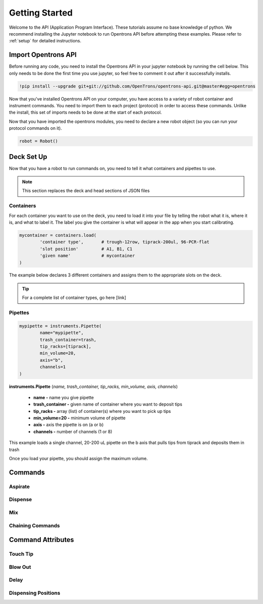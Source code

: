 .. _getting_started:
================================
Getting Started
================================

Welcome to the API (Application Program Interface).  These tutorials assume no base knowledge of python. We recommend installing the Jupyter notebook to run Opentrons API before attempting these examples. Please refer to :ref:`setup` for detailed instructions.


Import Opentrons API
-------------------------------

Before running any code, you need to install the Opentrons API in your jupyter notebook by running the cell below.  This only needs to be done the first time you use jupyter, so feel free to comment it out after it successfully installs.

.. code-block:: bash
	
	!pip install --upgrade git+git://github.com/OpenTrons/opentrons-api.git@master#egg=opentrons

Now that you've installed Opentrons API on your computer, you have access to a variety of robot container and instrument commands. You need to import them to each project (protocol) in order to access these commands.  Unlike the install, this set of imports needs to be done at the start of each protocol.

.. testcode:: main
	
	from opentrons.robot import Robot
	from opentrons import containers
	from opentrons import instruments
 
Now that you have imported the opentrons modules, you need to declare a new robot object (so you can run your protocol commands on it).

.. code-block:: python
	
	robot = Robot()


Deck Set Up
-----------------------------

Now that you have a robot to run commands on, you need to tell it what containers and pipettes to use.

.. note:: 
	
	This section replaces the deck and head sections of JSON files 


Containers
^^^^^^^^^^^^^^^^^^^^^^^^^^^^^

For each container you want to use on the deck, you need to load it into your file by telling the robot what it is, where it is, and what to label it. The label you give the container is what will appear in the app when you start calibrating.

.. code-block:: python

	mycontainer = containers.load(
		'container type', 	# trough-12row, tiprack-200ul, 96-PCR-flat
		'slot position'		# A1, B1, C1
		'given name'		# mycontainer
	)


The example below declares 3 different containers and assigns them to the appropriate slots on the deck.

.. testcode:: main
	
	tiprack = containers.load(
  		'tiprack-200ul',  
   		'A1',             
		'tiprack'         
	)

	plate = containers.load(
		'96-PCR-flat',
		'B2',
		'plate'
	)

	trash = containers.load(
		'point',
		'C3',
		'trash'
	)

.. tip:: 
	
	For a complete list of container types, go here [link]
	
	

Pipettes
^^^^^^^^^^^^^^^^^^^^^^^^^^^^^

.. code-block:: python
	
	mypipette = instruments.Pipette(	
		name="mypipette",			
		trash_container=trash,		
		tip_racks=[tiprack],		
		min_volume=20,				
		axis="b",					
		channels=1					
	)


**instruments.Pipette** (*name, trash_container, tip_racks, min_volume, axis, channels*)

	* **name -** name you give pipette
	* **trash_container -** given name of container where you want to deposit tips
	* **tip_racks -** array (list) of container(s) where you want to pick up tips
	* **min_volume=20 -** minimum volume of pipette
	* **axis -** axis the pipette is on (a or b)
	* **channels -** number of channels (1 or 8)


This example loads a single channel, 20-200 uL pipette on the b axis that pulls tips from tiprack and deposits them in trash

.. testcode:: main

	p200 = instruments.Pipette(
		name="p200",
		trash_container=trash,
		tip_racks=[tiprack],
		min_volume=20,
		axis="b",
		channels=1
	)

Once you load your pipette, you should assign the maximum volume.  

.. testcode:: main
	
	p200.set_max_volume(200)  # maximum volume
	


Commands 
-----------------------------

Aspirate
^^^^^^^^^^^^^^^^^^^^^^^^^^^^^

Dispense
^^^^^^^^^^^^^^^^^^^^^^^^^^^^^

Mix
^^^^^^^^^^^^^^^^^^^^^^^^^^^^^

Chaining Commands
^^^^^^^^^^^^^^^^^^^^^^^^^^^^^




Command Attributes
-----------------------------

Touch Tip
^^^^^^^^^^^^^^^^^^^^^^^^^^^^^

Blow Out
^^^^^^^^^^^^^^^^^^^^^^^^^^^^^

Delay
^^^^^^^^^^^^^^^^^^^^^^^^^^^^^

Dispensing Positions
^^^^^^^^^^^^^^^^^^^^^^^^^^^^^




